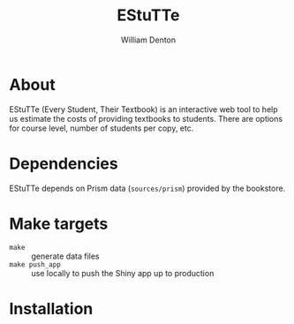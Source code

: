 #+TITLE: EStuTTe
#+AUTHOR: William Denton

* About

EStuTTe (Every Student, Their Textbook) is an interactive web tool to help us estimate the costs of providing textbooks to students.  There are options for course level, number of students per copy, etc.

* Dependencies

EStuTTe depends on Prism data (=sources/prism=) provided by the bookstore.

* Make targets

+ ~make~ :: generate data files
+ ~make push_app~ :: use locally to push the Shiny app up to production

* Installation
